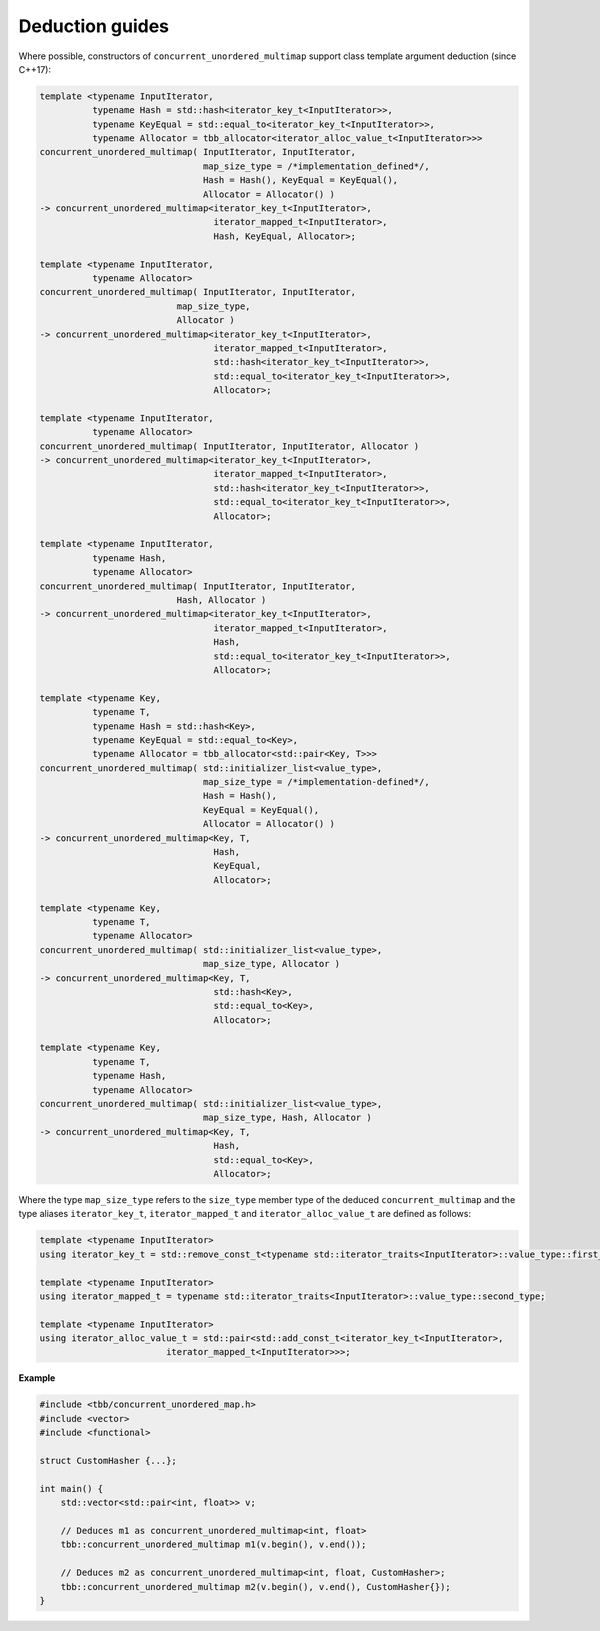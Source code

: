 ================
Deduction guides
================

Where possible, constructors of ``concurrent_unordered_multimap`` support
class template argument deduction (since C++17):

.. code:: cpp

    template <typename InputIterator,
              typename Hash = std::hash<iterator_key_t<InputIterator>>,
              typename KeyEqual = std::equal_to<iterator_key_t<InputIterator>>,
              typename Allocator = tbb_allocator<iterator_alloc_value_t<InputIterator>>>
    concurrent_unordered_multimap( InputIterator, InputIterator,
                                   map_size_type = /*implementation_defined*/,
                                   Hash = Hash(), KeyEqual = KeyEqual(),
                                   Allocator = Allocator() )
    -> concurrent_unordered_multimap<iterator_key_t<InputIterator>,
                                     iterator_mapped_t<InputIterator>,
                                     Hash, KeyEqual, Allocator>;

    template <typename InputIterator,
              typename Allocator>
    concurrent_unordered_multimap( InputIterator, InputIterator,
                              map_size_type,
                              Allocator )
    -> concurrent_unordered_multimap<iterator_key_t<InputIterator>,
                                     iterator_mapped_t<InputIterator>,
                                     std::hash<iterator_key_t<InputIterator>>,
                                     std::equal_to<iterator_key_t<InputIterator>>,
                                     Allocator>;

    template <typename InputIterator,
              typename Allocator>
    concurrent_unordered_multimap( InputIterator, InputIterator, Allocator )
    -> concurrent_unordered_multimap<iterator_key_t<InputIterator>,
                                     iterator_mapped_t<InputIterator>,
                                     std::hash<iterator_key_t<InputIterator>>,
                                     std::equal_to<iterator_key_t<InputIterator>>,
                                     Allocator>;

    template <typename InputIterator,
              typename Hash,
              typename Allocator>
    concurrent_unordered_multimap( InputIterator, InputIterator,
                              Hash, Allocator )
    -> concurrent_unordered_multimap<iterator_key_t<InputIterator>,
                                     iterator_mapped_t<InputIterator>,
                                     Hash,
                                     std::equal_to<iterator_key_t<InputIterator>>,
                                     Allocator>;

    template <typename Key,
              typename T,
              typename Hash = std::hash<Key>,
              typename KeyEqual = std::equal_to<Key>,
              typename Allocator = tbb_allocator<std::pair<Key, T>>>
    concurrent_unordered_multimap( std::initializer_list<value_type>,
                                   map_size_type = /*implementation-defined*/,
                                   Hash = Hash(),
                                   KeyEqual = KeyEqual(),
                                   Allocator = Allocator() )
    -> concurrent_unordered_multimap<Key, T,
                                     Hash,
                                     KeyEqual,
                                     Allocator>;

    template <typename Key,
              typename T,
              typename Allocator>
    concurrent_unordered_multimap( std::initializer_list<value_type>,
                                   map_size_type, Allocator )
    -> concurrent_unordered_multimap<Key, T,
                                     std::hash<Key>,
                                     std::equal_to<Key>,
                                     Allocator>;

    template <typename Key,
              typename T,
              typename Hash,
              typename Allocator>
    concurrent_unordered_multimap( std::initializer_list<value_type>,
                                   map_size_type, Hash, Allocator )
    -> concurrent_unordered_multimap<Key, T,
                                     Hash,
                                     std::equal_to<Key>,
                                     Allocator>;

Where the type ``map_size_type`` refers to the ``size_type`` member type of the deduced ``concurrent_multimap``
and the type aliases ``iterator_key_t``, ``iterator_mapped_t`` and ``iterator_alloc_value_t``
are defined as follows:

.. code:: cpp

    template <typename InputIterator>
    using iterator_key_t = std::remove_const_t<typename std::iterator_traits<InputIterator>::value_type::first_type>;

    template <typename InputIterator>
    using iterator_mapped_t = typename std::iterator_traits<InputIterator>::value_type::second_type;

    template <typename InputIterator>
    using iterator_alloc_value_t = std::pair<std::add_const_t<iterator_key_t<InputIterator>,
                            iterator_mapped_t<InputIterator>>>;

**Example**

.. code:: cpp

    #include <tbb/concurrent_unordered_map.h>
    #include <vector>
    #include <functional>

    struct CustomHasher {...};

    int main() {
        std::vector<std::pair<int, float>> v;

        // Deduces m1 as concurrent_unordered_multimap<int, float>
        tbb::concurrent_unordered_multimap m1(v.begin(), v.end());

        // Deduces m2 as concurrent_unordered_multimap<int, float, CustomHasher>;
        tbb::concurrent_unordered_multimap m2(v.begin(), v.end(), CustomHasher{});
    }
